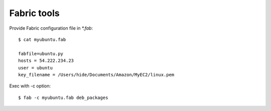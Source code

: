 Fabric tools
================


Provide Fabric configuration file in `*.fab`::

    $ cat myubuntu.fab

    fabfile=ubuntu.py
    hosts = 54.222.234.23
    user = ubuntu
    key_filename = /Users/hide/Documents/Amazon/MyEC2/linux.pem

Exec with -c option::

    $ fab -c myubuntu.fab deb_packages 
